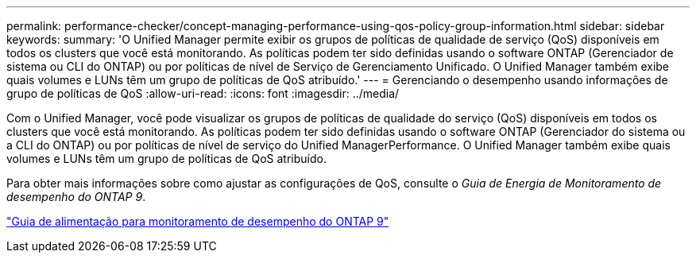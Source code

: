 ---
permalink: performance-checker/concept-managing-performance-using-qos-policy-group-information.html 
sidebar: sidebar 
keywords:  
summary: 'O Unified Manager permite exibir os grupos de políticas de qualidade de serviço (QoS) disponíveis em todos os clusters que você está monitorando. As políticas podem ter sido definidas usando o software ONTAP (Gerenciador de sistema ou CLI do ONTAP) ou por políticas de nível de Serviço de Gerenciamento Unificado. O Unified Manager também exibe quais volumes e LUNs têm um grupo de políticas de QoS atribuído.' 
---
= Gerenciando o desempenho usando informações de grupo de políticas de QoS
:allow-uri-read: 
:icons: font
:imagesdir: ../media/


[role="lead"]
Com o Unified Manager, você pode visualizar os grupos de políticas de qualidade do serviço (QoS) disponíveis em todos os clusters que você está monitorando. As políticas podem ter sido definidas usando o software ONTAP (Gerenciador do sistema ou a CLI do ONTAP) ou por políticas de nível de serviço do Unified ManagerPerformance. O Unified Manager também exibe quais volumes e LUNs têm um grupo de políticas de QoS atribuído.

Para obter mais informações sobre como ajustar as configurações de QoS, consulte o _Guia de Energia de Monitoramento de desempenho do ONTAP 9_.

http://docs.netapp.com/ontap-9/topic/com.netapp.doc.pow-perf-mon/home.html["Guia de alimentação para monitoramento de desempenho do ONTAP 9"^]
